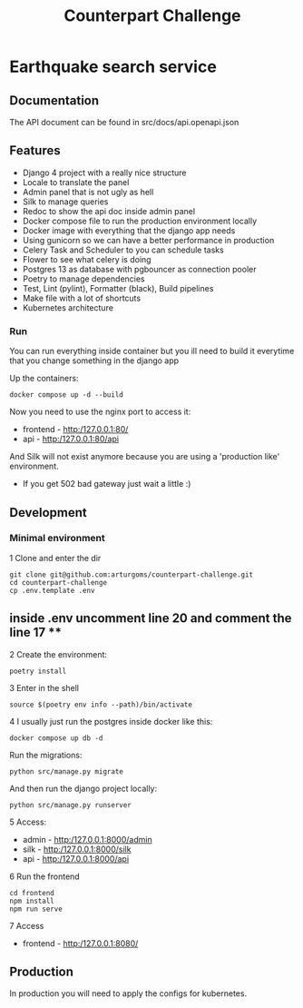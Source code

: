 #+TITLE: Counterpart Challenge

#+html: <p align="center"><img src="https://github.com/arturgoms/counterpart-challenge/actions/workflows/build.yml/badge.svg" /></p>

* Earthquake search service
** Documentation
The API document can be found in src/docs/api.openapi.json
#+html: <p align="center"><img src="https://github.com/arturgoms/counterpart-challenge/example.gif" /></p>

** Features
- Django 4 project with a really nice structure
- Locale to translate the panel
- Admin panel that is not ugly as hell
- Silk to manage queries
- Redoc to show the api doc inside admin panel
- Docker compose file to run the production environment locally
- Docker image with everything that the django app needs
- Using gunicorn so we can have a better performance in production
- Celery Task and Scheduler to you can schedule tasks
- Flower to see what celery is doing
- Postgres 13 as database with pgbouncer as connection pooler
- Poetry to manage dependencies
- Test, Lint (pylint), Formatter (black), Build pipelines
- Make file with a lot of shortcuts
- Kubernetes architecture

*** Run
You can run everything inside container but you ill need to build it everytime that you change something in the django app

Up the containers:
#+BEGIN_SRC shell
docker compose up -d --build
#+END_SRC

Now you need to use the nginx port to access it:
- frontend - http:/127.0.0.1:80/
- api - http:/127.0.0.1:80/api
And Silk will not exist anymore because you are using a 'production like' environment.
- If you get 502 bad gateway just wait a little :)

** Development
*** Minimal environment
1 Clone and enter the dir
#+BEGIN_SRC shell
git clone git@github.com:arturgoms/counterpart-challenge.git
cd counterpart-challenge
cp .env.template .env
#+END_SRC
** inside .env uncomment line 20 and comment the line 17 **
2 Create the environment:
#+BEGIN_SRC shell
poetry install
#+END_SRC
3  Enter in the shell
#+BEGIN_SRC shell
source $(poetry env info --path)/bin/activate
#+END_SRC
4 I usually just run the postgres inside docker like this:
#+BEGIN_SRC shell
docker compose up db -d
#+END_SRC
Run the migrations:
#+BEGIN_SRC shell
python src/manage.py migrate
#+END_SRC
And then run the django project locally:
#+BEGIN_SRC shell
python src/manage.py runserver
#+END_SRC
5 Access:
- admin - http:/127.0.0.1:8000/admin
- silk - http:/127.0.0.1:8000/silk
- api - http:/127.0.0.1:8000/api
6 Run the frontend
#+BEGIN_SRC shell
cd frontend
npm install
npm run serve
#+END_SRC
7 Access
- frontend - http:/127.0.0.1:8080/

** Production
In production you will need to apply the configs for kubernetes.